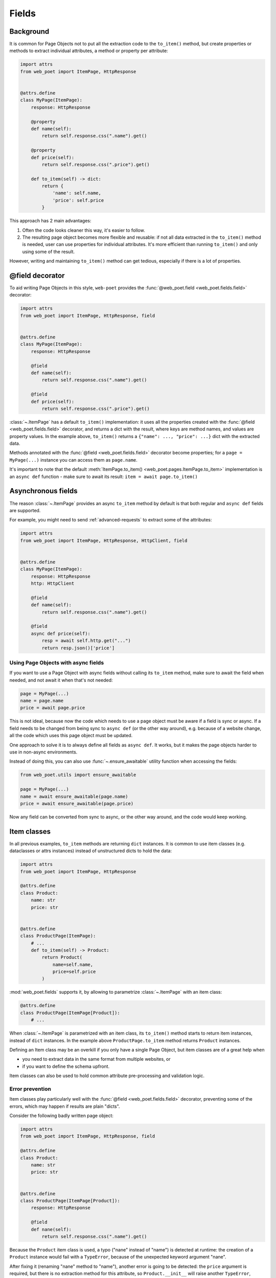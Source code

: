 .. _web-poet-fields:

======
Fields
======

Background
----------

It is common for Page Objects not to put all the extraction code to the
``to_item()`` method, but create properties or methods to extract
individual attributes, a method or property per attribute:

.. code-block:: python

    import attrs
    from web_poet import ItemPage, HttpResponse


    @attrs.define
    class MyPage(ItemPage):
        response: HttpResponse

        @property
        def name(self):
            return self.response.css(".name").get()

        @property
        def price(self):
            return self.response.css(".price").get()

        def to_item(self) -> dict:
            return {
                'name': self.name,
                'price': self.price
            }

This approach has 2 main advantages:

1. Often the code looks cleaner this way, it's easier to follow.
2. The resulting page object becomes more flexible and reusable:
   if not all data extracted in the ``to_item()`` method is needed,
   user can use properties for individual attributes. It's
   more efficient than running ``to_item()`` and only using some of the
   result.

However, writing and maintaining ``to_item()`` method can get tedious,
especially if there is a lot of properties.

@field decorator
----------------
To aid writing Page Objects in this style, ``web-poet`` provides
the :func:`@web_poet.field <web_poet.fields.field>` decorator:

.. code-block:: python

    import attrs
    from web_poet import ItemPage, HttpResponse, field


    @attrs.define
    class MyPage(ItemPage):
        response: HttpResponse

        @field
        def name(self):
            return self.response.css(".name").get()

        @field
        def price(self):
            return self.response.css(".price").get()

:class:`~.ItemPage` has a default ``to_item()``
implementation: it uses all the properties created with the
:func:`@field <web_poet.fields.field>` decorator, and returns
a dict with the result, where keys are method names, and values are
property values. In the example above, ``to_item()`` returns a
``{"name": ..., "price": ...}`` dict with the extracted data.

Methods annotated with the :func:`@field <web_poet.fields.field>` decorator
become properties; for a ``page = MyPage(...)`` instance
you can access them as ``page.name``.

It's important to note that the default
:meth:`ItemPage.to_item() <web_poet.pages.ItemPage.to_item>` implementation
is an ``async def`` function - make sure to await its result:
``item = await page.to_item()``

Asynchronous fields
-------------------

The reason :class:`~.ItemPage` provides an async ``to_item`` method by
default is that both regular and ``async def`` fields are supported.

For example, you might need to send :ref:`advanced-requests` to extract some
of the attributes:

.. code-block:: python

    import attrs
    from web_poet import ItemPage, HttpResponse, HttpClient, field


    @attrs.define
    class MyPage(ItemPage):
        response: HttpResponse
        http: HttpClient

        @field
        def name(self):
            return self.response.css(".name").get()

        @field
        async def price(self):
            resp = await self.http.get("...")
            return resp.json()['price']

Using Page Objects with async fields
~~~~~~~~~~~~~~~~~~~~~~~~~~~~~~~~~~~~

If you want to use a Page Object with async fields without calling its
``to_item`` method, make sure to await the field when needed, and
not await it when that's not needed:

.. code-block:: python

    page = MyPage(...)
    name = page.name
    price = await page.price

This is not ideal, because now the code which needs to use a page object
must be aware if a field is sync or async. If a field needs to be changed
from being sync to ``async def`` (or the other way around),
e.g. because of a website change, all the code which uses this page
object must be updated.

One approach to solve it is to always define all fields as ``async def``.
It works, but it makes the page objects harder to use in non-async environments.

Instead of doing this, you can also use :func:`~.ensure_awaitable` utility
function when accessing the fields:

.. code-block:: python

    from web_poet.utils import ensure_awaitable

    page = MyPage(...)
    name = await ensure_awaitable(page.name)
    price = await ensure_awaitable(page.price)

Now any field can be converted from sync to async, or the other way around,
and the code would keep working.

Item classes
------------

In all previous examples, ``to_item`` methods are returning ``dict``
instances. It is common to use item classes (e.g. dataclasses or
attrs instances) instead of unstructured dicts to hold the data:

.. code-block:: python

    import attrs
    from web_poet import ItemPage, HttpResponse

    @attrs.define
    class Product:
        name: str
        price: str


    @attrs.define
    class ProductPage(ItemPage):
        # ...
        def to_item(self) -> Product:
            return Product(
                name=self.name,
                price=self.price
            )

:mod:`web_poet.fields` supports it, by allowing to parametrize
:class:`~.ItemPage` with an item class:

.. code-block:: python

    @attrs.define
    class ProductPage(ItemPage[Product]):
        # ...

When :class:`~.ItemPage` is parametrized with an item class,
its ``to_item()`` method starts to return item instances, instead
of ``dict`` instances. In the example above ``ProductPage.to_item`` method
returns ``Product`` instances.

Defining an Item class may be an overkill if you only have a single Page Object,
but item classes are of a great help when

* you need to extract data in the same format from multiple websites, or
* if you want to define the schema upfront.

Item classes can also be used to hold common attribute
pre-processing and validation logic.

Error prevention
~~~~~~~~~~~~~~~~

Item classes play particularly well with the
:func:`@field <web_poet.fields.field>` decorator, preventing some of the errors,
which may happen if results are plain "dicts".

Consider the following badly written page object:

.. code-block:: python

    import attrs
    from web_poet import ItemPage, HttpResponse, field

    @attrs.define
    class Product:
        name: str
        price: str


    @attrs.define
    class ProductPage(ItemPage[Product]):
        response: HttpResponse

        @field
        def nane(self):
            return self.response.css(".name").get()

Because the ``Product`` item class is used, a typo ("nane" instead of "name") 
is detected at runtime: the creation of a ``Product`` instance would fail with 
a ``TypeError``, because of the unexpected keyword argument "nane".

After fixing it (renaming "nane" method to "name"), another error is going to be
detected: the ``price`` argument is required, but there is no extraction method for
this attribute, so ``Product.__init__`` will raise another ``TypeError``,
indicating that a required argument is missing.

Without an item class, none of these errors are detected.

Changing Item type
~~~~~~~~~~~~~~~~~~

Let's say there is a Page Object implemented, which outputs some standard
item. Maybe there is a library of such Page Objects available. But for a
particular project we might want to output an item of a different type:

* some attributes of the standard item might not be needed;
* there might be a need to implement extra attributes, which are not
  available in the standard item;
* names of attributes might be different.

There are a few ways to approach it. If items are very
different, using the original Page Object as a dependency is a good approach:

.. code-block:: python

    import attrs
    from my_library import FooPage, StandardItem
    from web_poet import ItemPage, HttpResponse, field, ensure_awaitable

    @attrs.define
    class CustomItem:
        new_name: str
        new_price: str

    @attrs.define
    class CustomFooPage(ItemPage[CustomItem]):
        response: HttpResponse
        standard: FooPage

        @field
        async def new_name(self):
            orig_name = await ensure_awaitable(self.standard.name)
            orig_brand = await ensure_awaitable(self.standard.brand)
            return f"{orig_brand}: {orig_name}"

        @field
        async def new_price(self):
            ...

However, if items are similar, and share many attributes, this approach
could lead to boilerplate code. For example, you might be extending an item
with a new field, and it'd be required to duplicate definitions for all
other fields.

Instead of using dependency injection you can make your Page Object
a subclass of the original Page Object; that's a nice way to add a new field
to the item:

.. code-block:: python

    import attrs
    from my_library import FooPage, StandardItem
    from web_poet import field, Returns

    @attrs.define
    class CustomItem(StandardItem):
        new_field: str

    @attrs.define
    class CustomFooPage(FooPage, Returns[CustomItem]):

        @field
        def new_field(self) -> str:
            # ...

Note how :class:`~.Returns` is used as one of the base classes of
``CustomFooPage``; it allows to change the item type returned by a page object.

Removing fields (as well as renaming) is a bit more tricky.

The caveat is that by default :class:`~.ItemPage` uses all fields
defined as ``@field`` to produce an item, passing all these values to
item's ``__init__`` method. So, if you follow the previous example, and
inherit from the "base", "standard" Page Object, there could be a ``@field``
from the base class which is not present in the ``CustomItem``.
It'd be still passed to ``CustomItem.__init__``, causing an exception.

One way to solve it is to make the orignal Page Object a dependency
instead of inheriting from it, as explained in the beginning.

Alternatively, you can use ``skip_nonitem_fields=True`` class argument - it tells
:meth:`~.ItemPage.to_item` to skip ``@fields`` which are not defined
in the item:

.. code-block:: python

    @attrs.define
    class CustomItem:
        # let's pick only 1 attribute from StandardItem, nothing more
        name: str

    class CustomFooPage(FooPage, Returns[CustomItem], skip_nonitem_fields=True):
        pass


Here, ``CustomFooPage.to_item`` only uses ``name`` field of the ``FooPage``, ignoring
all other fields defined in ``FooPage``, because ``skip_nonitem_fields=True``
is passed, and ``name`` is the only field ``CustomItem`` supports.

To recap:

* Use ``Returns[NewItemType]`` to change the item type in a subclass.
* Don't use ``skip_nonitem_fields=True`` when your Page Object corresponds
  to an item exactly, or when you're only adding fields. This is a safe
  approach, which allows to detect typos in field names, even for optional
  fields.
* Use ``skip_nonitem_fields=True`` when it's possible for the Page Object
  to contain more ``@fields`` than defined in the item class, e.g. because
  Page Object is inherited from some other base Page Object.

Caching
-------

When writing extraction code for Page Objects, it's common that several
attributes reuse some computation. For example, you might need to do
an additional request to get an API response, and then fill several
attributes from this response:

.. code-block:: python

    from web_poet import ItemPage, HttpResponse, HttpClient

    class MyPage(ItemPage):
        response: HttpResponse
        http: HttpClient

        async def to_item(self):
            api_url = self.response.css("...").get()
            api_response = await self.http.get(api_url).json()
            return {
                'name': self.response.css(".name ::text").get(),
                'price': api_response["price"],
                'sku': api_response["sku"],
            }

When converting such Page Objects to use fields, be careful not to make an
API call (or some other heavy computation) multiple times. You can do it by
extracting the heavy operation to a method, and caching the results:

.. code-block:: python

    from web_poet import ItemPage, HttpResponse, HttpClient, field, cached_method

    class MyPage(ItemPage):
        response: HttpResponse
        http: HttpClient

        @cached_method
        async def api_response(self):
            api_url = self.response.css("...").get()
            return await self.http.get(api_url).json()

        @field
        def name(self):
            return self.response.css(".name ::text").get()

        @field
        async def price(self):
            api_response = await self.api_response()
            return api_response["price"]

        @field
        async def sku(self):
            api_response = await self.api_response()
            return api_response["sku"]

As you can see, ``web-poet`` provides :func:`~.cached_method` decorator,
which allows to memoize the function results. It supports both sync and
async methods, i.e. you can use it on regular methods (``def foo(self)``),
as well as on async methods (``async def foo(self)``).

The refactored example, with per-attribute fields, is more verbose than
the original one, where a single ``to_item`` method is used. However, it
provides some advantages — if only a subset of attributes is needed, then
it's possible to use the Page Object without doing unnecessary work.
For example, if user only needs ``name`` field in the example above, no
additional requests (API calls) will be made.

Sometimes you might want to cache a ``@field``, i.e. a property which computes
an attribute of the final item. In such cases, use ``@field(cached=True)``
decorator instead of ``@field``.

``cached_method`` vs ``lru_cache`` vs ``cached_property``
~~~~~~~~~~~~~~~~~~~~~~~~~~~~~~~~~~~~~~~~~~~~~~~~~~~~~~~~~

If you're an experienced Python developer, you might wonder why is
:func:`~.cached_method` decorator needed, if Python already provides
:func:`functools.lru_cache`. For example, one can write this:

.. code-block:: python

    from functools import lru_cache
    from web_poet import ItemPage

    class MyPage(ItemPage):
        # ...
        @lru_cache
        def heavy_method(self):
            # ...

Don't do it! There are two issues with :func:`functools.lru_cache`, which make
it unsuitable here:

1. It doesn't work properly on methods, because ``self`` is used as a part of the
   cache key. It means a reference to an instance is kept in the cache,
   and so created page objects are never deallocated, causing a memory leak.
2. :func:`functools.lru_cache` doesn't work on ``async def`` methods, so you
   can't cache e.g. results of API calls using :func:`functools.lru_cache`.

:func:`~.cached_method` solves both of these issues. You may also use
:func:`functools.cached_property`, or an external package like async_property_
with async versions of ``@property`` and ``@cached_property`` decorators; unlike
:func:`functools.lru_cache`, they all work fine for this use case.

.. _async_property: https://github.com/ryananguiano/async_property

Field metadata
--------------

``web-poet`` allows to store arbitrary information for each field, using
``meta`` keyword argument:

.. code-block:: python

    from web_poet import ItemPage, field

    class MyPage(ItemPage):

        @field(meta={"expensive": True})
        async def my_field(self):
            ...

To retrieve this information, use :func:`web_poet.fields.get_fields_dict`; it
returns a dictionary, where keys are field names, and values are
:class:`web_poet.fields.FieldInfo` instances.

.. code-block:: python

    from web_poet.fields import get_fields_dict

    fields_dict = get_fields_dict(MyPage)
    field_names = fields_dict.keys()
    my_field_meta = fields_dict["my_field"].meta

    print(field_names)  # dict_keys(['my_field'])
    print(my_field_meta)  # {'expensive': True}
